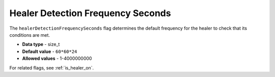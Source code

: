 .. _healer_detection_frequency_seconds:

**********************************
Healer Detection Frequency Seconds
**********************************

The ``healerDetectionFrequencySeconds`` flag determines the default frequency for the healer to check that its conditions are met.

* **Data type** - size_t
* **Default value** - ``60*60*24``
* **Allowed values** - 1-4000000000

For related flags, see :ref:`is_healer_on`.